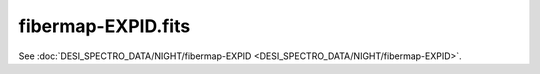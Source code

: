 ===================
fibermap-EXPID.fits
===================

See :doc:`DESI_SPECTRO_DATA/NIGHT/fibermap-EXPID <DESI_SPECTRO_DATA/NIGHT/fibermap-EXPID>`.
